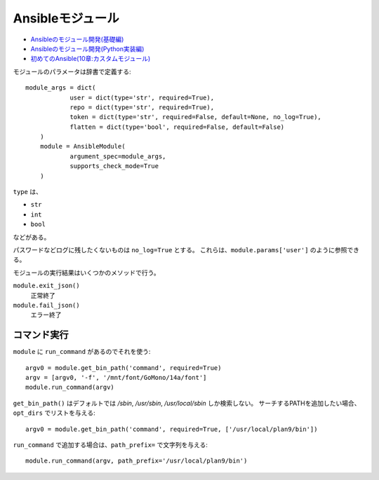 =================
Ansibleモジュール
=================


.. highlight:: python

* `Ansibleのモジュール開発(基礎編) <https://dev.classmethod.jp/server-side/ansible/ansible-develop-module-basis/>`_
* `Ansibleのモジュール開発(Python実装編) <https://dev.classmethod.jp/server-side/ansible/ansible-develop-module-python/>`_
* `初めてのAnsible(10章:カスタムモジュール) <https://qiita.com/c0tt0n-candy/items/33ef98d3c42f04ce7450>`_

モジュールのパラメータは辞書で定義する::

    module_args = dict(
		user = dict(type='str', required=True),
		repo = dict(type='str', required=True),
		token = dict(type='str', required=False, default=None, no_log=True),
		flatten = dict(type='bool', required=False, default=False)
	)
	module = AnsibleModule(
		argument_spec=module_args,
		supports_check_mode=True
	)

``type`` は、

* ``str``
* ``int``
* ``bool``

などがある。

パスワードなどログに残したくないものは ``no_log=True`` とする。
これらは、``module.params['user']`` のように参照できる。

モジュールの実行結果はいくつかのメソッドで行う。

``module.exit_json()``
	正常終了

``module.fail_json()``
	エラー終了

コマンド実行
------------

``module`` に ``run_command`` があるのでそれを使う::

	argv0 = module.get_bin_path('command', required=True)
	argv = [argv0, '-f', '/mnt/font/GoMono/14a/font']
	module.run_command(argv)

``get_bin_path()`` はデフォルトでは */sbin*, */usr/sbin*, */usr/local/sbin* しか検索しない。
サーチするPATHを追加したい場合、``opt_dirs`` でリストを与える::

	argv0 = module.get_bin_path('command', required=True, ['/usr/local/plan9/bin'])

``run_command`` で追加する場合は、``path_prefix=`` で文字列を与える::

	module.run_command(argv, path_prefix='/usr/local/plan9/bin')
